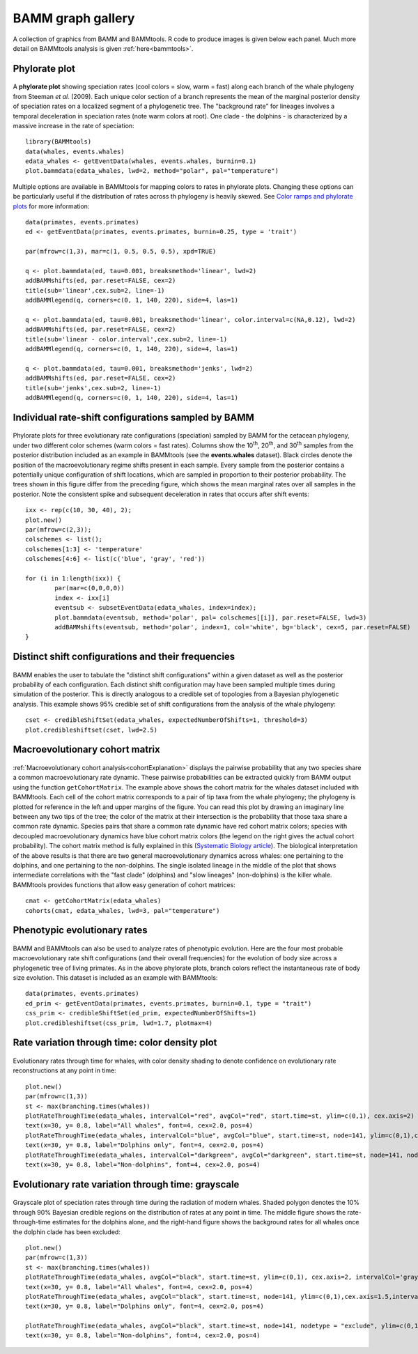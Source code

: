 .. _bammgraphs:

BAMM graph gallery
==================

A collection of graphics from BAMM and BAMMtools. R code to produce images is given below each panel. Much more detail on BAMMtools analysis is given :ref:`here<bammtools>`.

Phylorate plot
---------------------------------------

.. _bammgraphgallery1: 
.. figure:: v2rcode/bammgraphgallery1.png
   :width: 400
   :align: center


A **phylorate plot** showing speciation rates (cool colors = slow, warm = fast) along each branch of the whale phylogeny from Steeman *et al.* (2009). Each unique color section of a branch represents the mean of the marginal posterior density of speciation rates on a localized segment of a phylogenetic tree. The "background rate" for lineages involves a temporal deceleration in speciation rates (note warm colors at root). One clade - the dolphins - is characterized by a massive increase in the rate of speciation::

	library(BAMMtools)
	data(whales, events.whales)
	edata_whales <- getEventData(whales, events.whales, burnin=0.1)
	plot.bammdata(edata_whales, lwd=2, method="polar", pal="temperature")


.. _bammgraphgallery1.5:
.. figure:: figs/breaksForGallery.png
	:width: 700
	:align: center

Multiple options are available in BAMMtools for mapping colors to rates in phylorate plots. Changing these options can be particularly useful if the distribution of rates across th phylogeny is heavily skewed. See `Color ramps and phylorate plots <colorbreaks.html>`_ for more information::

	data(primates, events.primates)
	ed <- getEventData(primates, events.primates, burnin=0.25, type = 'trait')

	par(mfrow=c(1,3), mar=c(1, 0.5, 0.5, 0.5), xpd=TRUE)

	q <- plot.bammdata(ed, tau=0.001, breaksmethod='linear', lwd=2)
	addBAMMshifts(ed, par.reset=FALSE, cex=2)
	title(sub='linear',cex.sub=2, line=-1)
	addBAMMlegend(q, corners=c(0, 1, 140, 220), side=4, las=1)

	q <- plot.bammdata(ed, tau=0.001, breaksmethod='linear', color.interval=c(NA,0.12), lwd=2)
	addBAMMshifts(ed, par.reset=FALSE, cex=2)
	title(sub='linear - color.interval',cex.sub=2, line=-1)
	addBAMMlegend(q, corners=c(0, 1, 140, 220), side=4, las=1)

	q <- plot.bammdata(ed, tau=0.001, breaksmethod='jenks', lwd=2)
	addBAMMshifts(ed, par.reset=FALSE, cex=2)
	title(sub='jenks',cex.sub=2, line=-1) 
	addBAMMlegend(q, corners=c(0, 1, 140, 220), side=4, las=1)

 

Individual rate-shift configurations sampled by BAMM
----------------------------------------------------

.. _bammgraphgallery2: 
.. figure:: v2rcode/bammgraphgallery2.png
   :width: 500
   :align: center

Phylorate plots for three evolutionary rate configurations (speciation) sampled by BAMM for the cetacean phylogeny, under two different color schemes (warm colors = fast rates). Columns show the 10\ :sup:`th`, 20\ :sup:`th`, and 30\ :sup:`th` samples from the posterior distribution included as an example in BAMMtools (see the **events.whales** dataset). Black circles denote the position of the macroevolutionary regime shifts present in each sample. Every sample from the posterior contains a potentially unique configuration of shift locations, which are sampled in proportion to their posterior probability. The trees shown in this figure differ from the preceding figure, which shows the mean marginal rates over all samples in the posterior. Note the consistent spike and subsequent deceleration in rates that occurs after shift events::

	ixx <- rep(c(10, 30, 40), 2);
	plot.new()  
	par(mfrow=c(2,3));
	colschemes <- list();
	colschemes[1:3] <- 'temperature'
	colschemes[4:6] <- list(c('blue', 'gray', 'red'))

	for (i in 1:length(ixx)) {
		par(mar=c(0,0,0,0))
		index <- ixx[i]
		eventsub <- subsetEventData(edata_whales, index=index);
		plot.bammdata(eventsub, method='polar', pal= colschemes[[i]], par.reset=FALSE, lwd=3)
		addBAMMshifts(eventsub, method='polar', index=1, col='white', bg='black', cex=5, par.reset=FALSE)
	}


Distinct shift configurations and their frequencies
----------------------------------------------------

.. _bammgraphgallery3: 
.. figure:: v2rcode/bammgraphgallery3.png
   :width: 500
   :align: center

BAMM enables the user to tabulate the "distinct shift configurations" within a given dataset as well as the posterior probability of each configuration. Each distinct shift configuration may have been sampled multiple times during simulation of the posterior. This is directly analogous to a credible set of topologies from a Bayesian phylogenetic analysis. This example shows 95% credible set of shift configurations from the analysis of the whale phylogeny::

	cset <- credibleShiftSet(edata_whales, expectedNumberOfShifts=1, threshold=3)
	plot.credibleshiftset(cset, lwd=2.5)
 
Macroevolutionary cohort matrix
----------------------------------------------------

.. _bammgraphgallery4: 
.. figure:: v2rcode/bammgraphgallery4.png
   :width: 700
   :align: center

:ref:`Macroevolutionary cohort analysis<cohortExplanation>` displays the pairwise probability that any two species share a common macroevolutionary rate dynamic. These pairwise probabilities can be extracted quickly from BAMM output using the function ``getCohortMatrix``. The example above shows the cohort matrix for the whales dataset included with BAMMtools. Each cell of the cohort matrix corresponds to a pair of tip taxa from the whale phylogeny; the phylogeny is plotted for reference in the left and upper margins of the figure. You can read this plot by drawing an imaginary line between any two tips of the tree; the color of the matrix at their intersection is the probability that those taxa share a common rate dynamic. Species pairs that share a common rate dynamic have red cohort matrix colors; species with decoupled macroevolutionary dynamics have blue cohort matrix colors (the legend on the right gives the actual cohort probability). The cohort matrix method is fully explained in this (`Systematic Biology article <http://sysbio.oxfordjournals.org/content/63/4/610>`_). The biological interpretation of the above results is that there are two general macroevolutionary dynamics across whales: one pertaining to the dolphins, and one pertaining to the non-dolphins. The single isolated lineage in the middle of the plot that shows intermediate correlations with the "fast clade" (dolphins) and "slow lineages" (non-dolphins) is the killer whale. BAMMtools provides functions that allow easy generation of cohort matrices::

	cmat <- getCohortMatrix(edata_whales)
	cohorts(cmat, edata_whales, lwd=3, pal="temperature")





Phenotypic evolutionary rates
-----------------------------

.. _bammgraphgallery5: 
.. figure:: v2rcode/bammgraphgallery5.png
   :width: 700
   :align: center

BAMM and BAMMtools can also be used to analyze rates of phenotypic evolution. Here are the four most probable macroevolutionary rate shift configurations (and their overall frequencies) for the evolution of body size across a phylogenetic tree of living primates. As in the above phylorate plots, branch colors reflect the instantaneous rate of body size evolution. This dataset is included as an example with BAMMtools::

	data(primates, events.primates)
	ed_prim <- getEventData(primates, events.primates, burnin=0.1, type = "trait")
	css_prim <- credibleShiftSet(ed_prim, expectedNumberOfShifts=1)
	plot.credibleshiftset(css_prim, lwd=1.7, plotmax=4)
 

Rate variation through time: color density plot
-----------------------------------------------

.. _bammgraphgallery6: 
.. figure:: v2rcode/bammgraphgallery6.png
   :width: 700
   :align: center
   
Evolutionary rates through time for whales, with color density shading to denote confidence on evolutionary rate reconstructions at any point in time::

	plot.new()
	par(mfrow=c(1,3))
	st <- max(branching.times(whales))
	plotRateThroughTime(edata_whales, intervalCol="red", avgCol="red", start.time=st, ylim=c(0,1), cex.axis=2)
	text(x=30, y= 0.8, label="All whales", font=4, cex=2.0, pos=4)
	plotRateThroughTime(edata_whales, intervalCol="blue", avgCol="blue", start.time=st, node=141, ylim=c(0,1),cex.axis=1.5)
	text(x=30, y= 0.8, label="Dolphins only", font=4, cex=2.0, pos=4)
	plotRateThroughTime(edata_whales, intervalCol="darkgreen", avgCol="darkgreen", start.time=st, node=141, nodetype = "exclude", ylim=c(0,1), cex.axis=1.5)
	text(x=30, y= 0.8, label="Non-dolphins", font=4, cex=2.0, pos=4)




Evolutionary rate variation through time: grayscale
----------------------------------------------------

.. _bammgraphgallery7: 
.. figure:: v2rcode/bammgraphgallery7.png
   :width: 700
   :align: center


Grayscale plot of speciation rates through time during the radiation of modern whales. Shaded polygon denotes the 10% through 90%  Bayesian credible regions on the distribution of rates at any point in time. The middle figure shows the rate-through-time estimates for the dolphins alone, and the right-hand figure shows the background rates for all whales once the dolphin clade has been excluded::

	plot.new()
	par(mfrow=c(1,3))
	st <- max(branching.times(whales))
	plotRateThroughTime(edata_whales, avgCol="black", start.time=st, ylim=c(0,1), cex.axis=2, intervalCol='gray80', intervals=c(0.05, 0.95), opacity=1)
	text(x=30, y= 0.8, label="All whales", font=4, cex=2.0, pos=4)
	plotRateThroughTime(edata_whales, avgCol="black", start.time=st, node=141, ylim=c(0,1),cex.axis=1.5,intervalCol='gray80', intervals=c(0.05, 0.95), opacity=1)
	text(x=30, y= 0.8, label="Dolphins only", font=4, cex=2.0, pos=4)

	plotRateThroughTime(edata_whales, avgCol="black", start.time=st, node=141, nodetype = "exclude", ylim=c(0,1), cex.axis=1.5,intervalCol='gray80', intervals=c(0.05, 0.95), opacity=1)
	text(x=30, y= 0.8, label="Non-dolphins", font=4, cex=2.0, pos=4)





